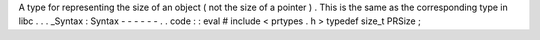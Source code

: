 A
type
for
representing
the
size
of
an
object
(
not
the
size
of
a
pointer
)
.
This
is
the
same
as
the
corresponding
type
in
libc
.
.
.
_Syntax
:
Syntax
-
-
-
-
-
-
.
.
code
:
:
eval
#
include
<
prtypes
.
h
>
typedef
size_t
PRSize
;
